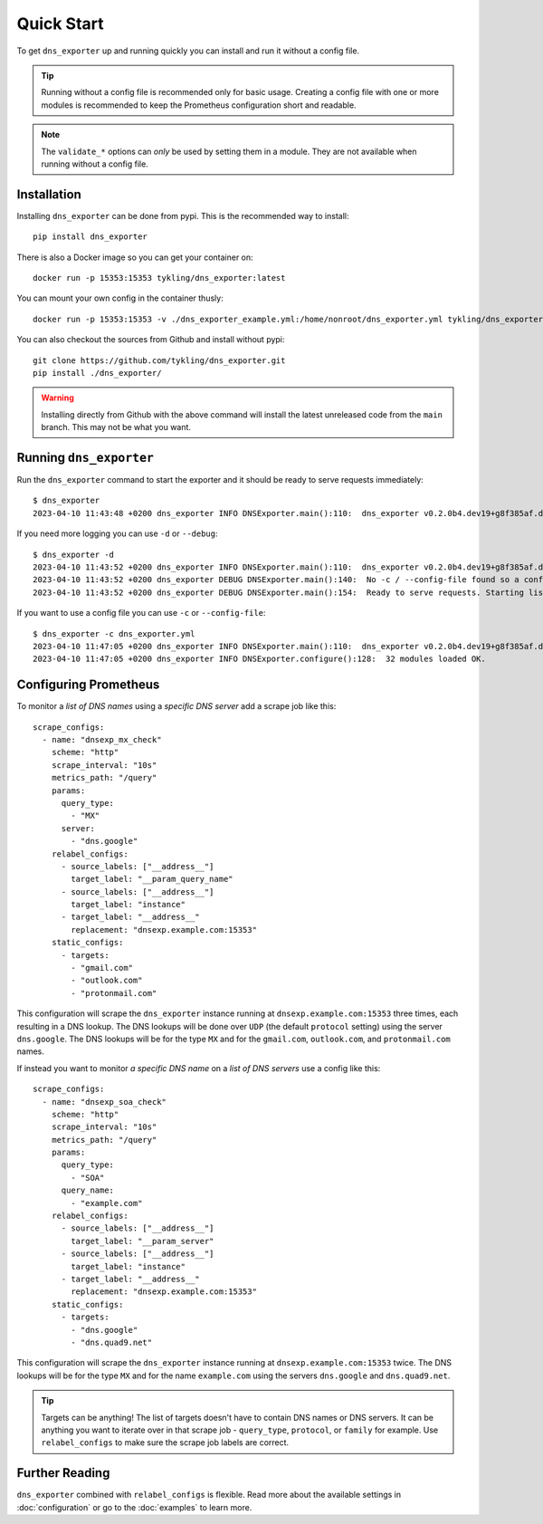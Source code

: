 Quick Start
===========
To get ``dns_exporter`` up and running quickly you can install and run it without a config file.

.. Tip:: Running without a config file is recommended only for basic usage. Creating a config file with one or more modules is recommended to keep the Prometheus configuration short and readable.

.. Note:: The ``validate_*`` options can *only* be used by setting them in a module. They are not available when running without a config file.

Installation
------------
Installing ``dns_exporter`` can be done from pypi. This is the recommended way to install::

   pip install dns_exporter

There is also a Docker image so you can get your container on::

   docker run -p 15353:15353 tykling/dns_exporter:latest

You can mount your own config in the container thusly::

   docker run -p 15353:15353 -v ./dns_exporter_example.yml:/home/nonroot/dns_exporter.yml tykling/dns_exporter:latest

You can also checkout the sources from Github and install without pypi::

   git clone https://github.com/tykling/dns_exporter.git
   pip install ./dns_exporter/

.. Warning:: Installing directly from Github with the above command will install the latest unreleased code from the ``main`` branch. This may not be what you want.


Running ``dns_exporter``
------------------------
Run the ``dns_exporter`` command to start the exporter and it should be ready to serve requests immediately::

   $ dns_exporter
   2023-04-10 11:43:48 +0200 dns_exporter INFO DNSExporter.main():110:  dns_exporter v0.2.0b4.dev19+g8f385af.d20230410 starting up - logging at level INFO

If you need more logging you can use ``-d`` or ``--debug``::

   $ dns_exporter -d
   2023-04-10 11:43:52 +0200 dns_exporter INFO DNSExporter.main():110:  dns_exporter v0.2.0b4.dev19+g8f385af.d20230410 starting up - logging at level DEBUG
   2023-04-10 11:43:52 +0200 dns_exporter DEBUG DNSExporter.main():140:  No -c / --config-file found so a config file will not be used. No modules loaded.
   2023-04-10 11:43:52 +0200 dns_exporter DEBUG DNSExporter.main():154:  Ready to serve requests. Starting listener on 127.0.0.1 port 15353...

If you want to use a config file you can use ``-c`` or ``--config-file``::

   $ dns_exporter -c dns_exporter.yml 
   2023-04-10 11:47:05 +0200 dns_exporter INFO DNSExporter.main():110:  dns_exporter v0.2.0b4.dev19+g8f385af.d20230410 starting up - logging at level INFO
   2023-04-10 11:47:05 +0200 dns_exporter INFO DNSExporter.configure():128:  32 modules loaded OK.


Configuring Prometheus
----------------------
To monitor a *list of DNS names* using a *specific DNS server* add a scrape job like this::

   scrape_configs:
     - name: "dnsexp_mx_check"
       scheme: "http"
       scrape_interval: "10s"
       metrics_path: "/query"
       params:
         query_type:
           - "MX"
         server:
           - "dns.google"
       relabel_configs:
         - source_labels: ["__address__"]
           target_label: "__param_query_name"
         - source_labels: ["__address__"]
           target_label: "instance"
         - target_label: "__address__"
           replacement: "dnsexp.example.com:15353"
       static_configs:
         - targets:
           - "gmail.com"
           - "outlook.com"
           - "protonmail.com"

This configuration will scrape the ``dns_exporter`` instance running at ``dnsexp.example.com:15353`` three times, each resulting in a DNS lookup. The DNS lookups will be done over ``UDP`` (the default ``protocol`` setting) using the server ``dns.google``. The DNS lookups will be for the type ``MX`` and for the ``gmail.com``, ``outlook.com``, and ``protonmail.com`` names.

If instead you want to monitor *a specific DNS name* on a *list of DNS servers* use a config like this::

   scrape_configs:
     - name: "dnsexp_soa_check"
       scheme: "http"
       scrape_interval: "10s"
       metrics_path: "/query"
       params:
         query_type:
           - "SOA"
         query_name:
           - "example.com"
       relabel_configs:
         - source_labels: ["__address__"]
           target_label: "__param_server"
         - source_labels: ["__address__"]
           target_label: "instance"
         - target_label: "__address__"
           replacement: "dnsexp.example.com:15353"
       static_configs:
         - targets:
           - "dns.google"
           - "dns.quad9.net"

This configuration will scrape the ``dns_exporter`` instance running at ``dnsexp.example.com:15353`` twice. The DNS lookups will be for the type ``MX`` and for the name ``example.com`` using the servers ``dns.google`` and ``dns.quad9.net``.

.. tip::
   Targets can be anything! The list of targets doesn't have to contain DNS names or DNS servers. It can be anything you want to iterate over in that scrape job - ``query_type``, ``protocol``, or ``family`` for example. Use ``relabel_configs`` to make sure the scrape job labels are correct.


Further Reading
---------------
``dns_exporter`` combined with ``relabel_configs`` is flexible. Read more about the available settings in :doc:`configuration` or go to the :doc:`examples` to learn more.
